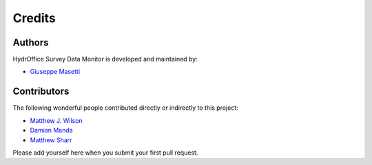 Credits
-------

Authors
~~~~~~~

HydrOffice Survey Data Monitor is developed and maintained by:

- `Giuseppe Masetti <mailto:gmasetti@ccom.unh.edu>`_


Contributors
~~~~~~~~~~~~

The following wonderful people contributed directly or indirectly to this project:

- `Matthew J. Wilson <mailto:matthew.wilson@noaa.gov>`_

- `Damian Manda <mailto:damian.manda@noaa.gov>`_

- `Matthew Sharr <mailto:matthew.sharr@noaa.gov>`_

Please add yourself here when you submit your first pull request.
